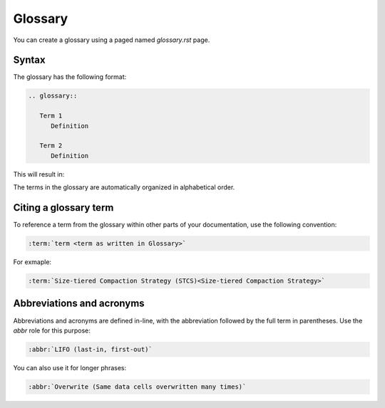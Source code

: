 Glossary
========

You can create a glossary using a paged named `glossary.rst` page. 

Syntax
------

The glossary has the following format:

.. code-block:: rst

   .. glossary::

      Term 1
         Definition

      Term 2
         Definition

This will result in:

.. glossary::

   Term 1
      Definition

   Term 2
      Definition
   
   Long description
      Lorem ipsum dolor sit amet, consectetur adipiscing elit. Donec sed lorem quis dui mattis suscipit sit amet id dui. Suspendisse elementum rutrum vulputate. Cras in velit sapien. Etiam egestas turpis eget arcu feugiat semper. Ut blandit sagittis cursus. Maecenas at varius ex, et porttitor mi. Nullam tortor elit, tincidunt et nulla id, porta vestibulum nibh. Quisque tellus elit, maximus at congue quis, molestie eget urna. Donec odio lorem, semper sed pharetra eu, sodales eget velit. Donec dignissim quam mi, nec vehicula magna gravida in. Vestibulum consectetur, sem a tristique porta, risus est laoreet nibh, sed cursus nibh est vel massa. Vestibulum aliquet varius tellus eu pulvinar. Integer a lorem sollicitudin, placerat orci eu, lobortis velit. Pellentesque sit amet magna porta augue iaculis egestas dapibus sed dui.



The terms in the glossary are automatically organized in alphabetical order.

Citing a glossary term
----------------------

To reference a term from the glossary within other parts of your documentation, use the following convention:

.. code-block:: rst

   :term:`term <term as written in Glossary>`

For exmaple:

.. code-block:: rst

   :term:`Size-tiered Compaction Strategy (STCS)<Size-tiered Compaction Strategy>`

Abbreviations and acronyms
--------------------------

Abbreviations and acronyms are defined in-line, with the abbreviation followed by the full term in parentheses.
Use the `abbr` role for this purpose:

.. code-block:: rst

   :abbr:`LIFO (last-in, first-out)`

You can also use it for longer phrases:

.. code-block:: rst

   :abbr:`Overwrite (Same data cells overwritten many times)`
